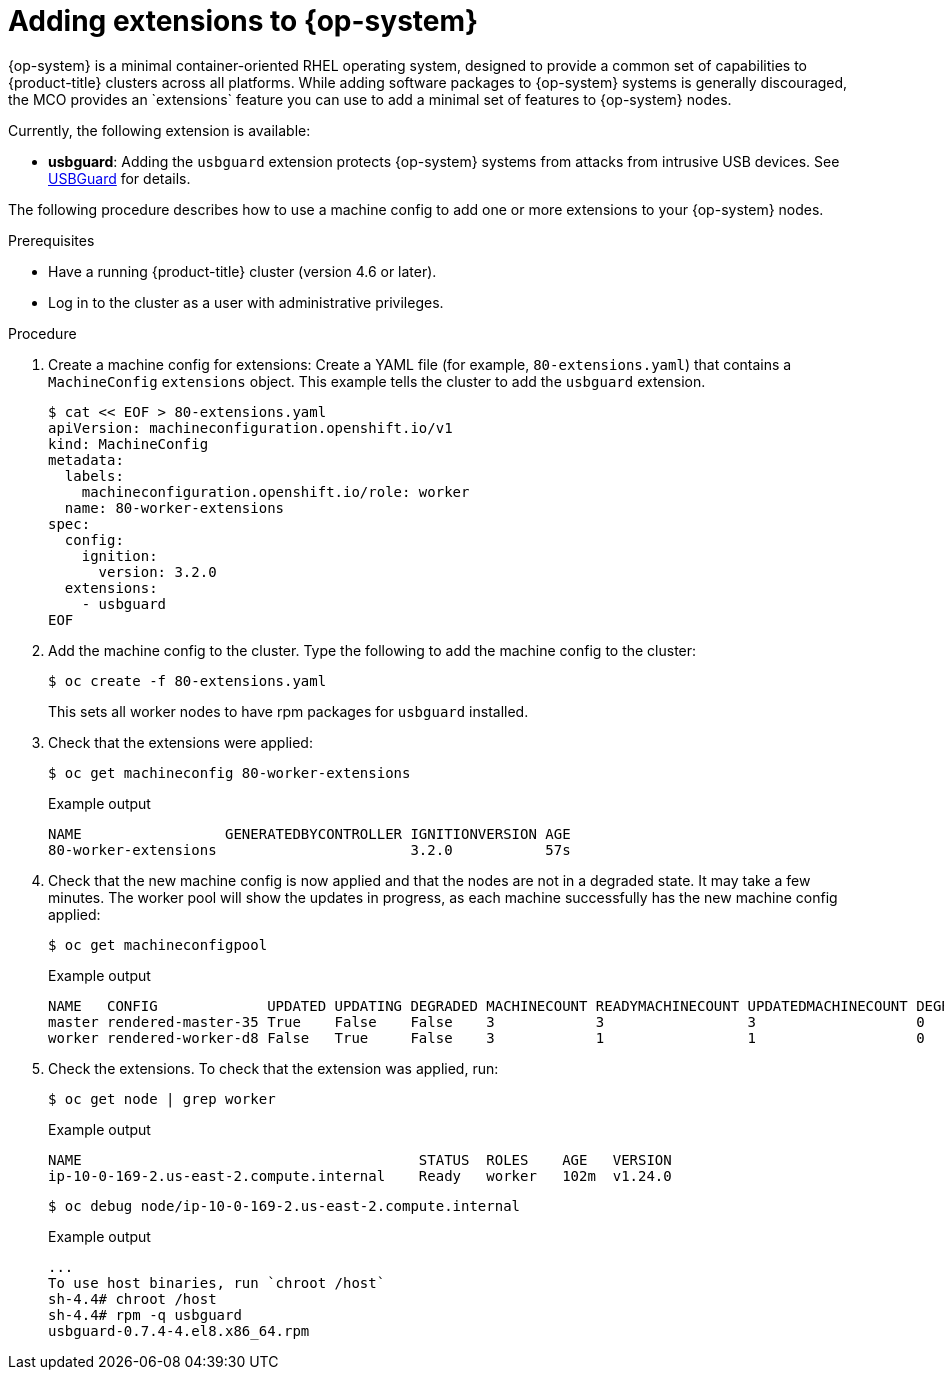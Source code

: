 // Module included in the following assemblies:
//
// * post_installation_configuration/machine-configuration-tasks.adoc

:_content-type: PROCEDURE
[id="rhcos-add-extensions_{context}"]

= Adding extensions to {op-system}
{op-system} is a minimal container-oriented RHEL operating system, designed to provide a common set of capabilities to {product-title} clusters across all platforms. While adding software packages to {op-system} systems is generally discouraged, the MCO provides an `extensions` feature you can use to add a minimal set of features to {op-system} nodes.

Currently, the following extension is available:

* **usbguard**: Adding the `usbguard` extension protects {op-system} systems from attacks from intrusive USB devices. See link:https://access.redhat.com/documentation/en-us/red_hat_enterprise_linux/8/html-single/security_hardening/index#usbguard_protecting-systems-against-intrusive-usb-devices[USBGuard] for details.

The following procedure describes how to use a machine config to add one or more extensions to your {op-system} nodes.

.Prerequisites
* Have a running {product-title} cluster (version 4.6 or later).
* Log in to the cluster as a user with administrative privileges.

.Procedure

. Create a machine config for extensions: Create a YAML file (for example, `80-extensions.yaml`) that contains a `MachineConfig` `extensions` object. This example tells the cluster to add the `usbguard` extension.
+
[source,terminal]
----
$ cat << EOF > 80-extensions.yaml
apiVersion: machineconfiguration.openshift.io/v1
kind: MachineConfig
metadata:
  labels:
    machineconfiguration.openshift.io/role: worker
  name: 80-worker-extensions
spec:
  config:
    ignition:
      version: 3.2.0
  extensions:
    - usbguard
EOF
----

. Add the machine config to the cluster. Type the following to add the machine config to the cluster:
+
[source,terminal]
----
$ oc create -f 80-extensions.yaml
----
+
This sets all worker nodes to have rpm packages for `usbguard` installed.

. Check that the extensions were applied:
+
[source,terminal]
----
$ oc get machineconfig 80-worker-extensions
----
+
.Example output
+
[source,terminal]
----
NAME                 GENERATEDBYCONTROLLER IGNITIONVERSION AGE
80-worker-extensions                       3.2.0           57s
----

. Check that the new machine config is now applied and that the nodes are not in a degraded state. It may take a few minutes. The worker pool will show the updates in progress, as each machine successfully has the new machine config applied:
+
[source,terminal]
----
$ oc get machineconfigpool
----
+
.Example output
+
[source,terminal]
----
NAME   CONFIG             UPDATED UPDATING DEGRADED MACHINECOUNT READYMACHINECOUNT UPDATEDMACHINECOUNT DEGRADEDMACHINECOUNT AGE
master rendered-master-35 True    False    False    3            3                 3                   0                    34m
worker rendered-worker-d8 False   True     False    3            1                 1                   0                    34m
----

. Check the extensions. To check that the extension was applied, run:
+
[source,terminal]
----
$ oc get node | grep worker
----
+
.Example output
+
[source,terminal]
----
NAME                                        STATUS  ROLES    AGE   VERSION
ip-10-0-169-2.us-east-2.compute.internal    Ready   worker   102m  v1.24.0
----
+
[source,terminal]
----
$ oc debug node/ip-10-0-169-2.us-east-2.compute.internal
----
+
.Example output
+
[source,terminal]
----
...
To use host binaries, run `chroot /host`
sh-4.4# chroot /host
sh-4.4# rpm -q usbguard
usbguard-0.7.4-4.el8.x86_64.rpm
----
